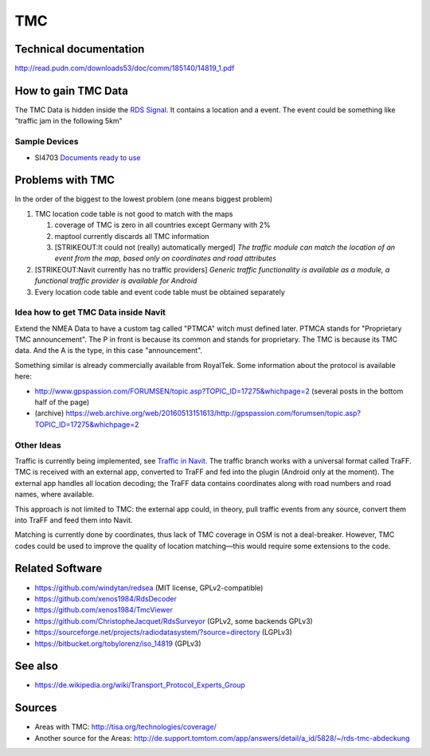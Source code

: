TMC
===

.. _technical_documentation:

Technical documentation
-----------------------

http://read.pudn.com/downloads53/doc/comm/185140/14819_1.pdf

.. _how_to_gain_tmc_data:

How to gain TMC Data
--------------------

The TMC Data is hidden inside the `RDS
Signal <https://en.wikipedia.org/wiki/Radio_Data_System>`__. It contains
a location and a event. The event could be something like "traffic jam
in the following 5km"

.. _sample_devices:

Sample Devices
~~~~~~~~~~~~~~

-  SI4703
   `Documents <https://www.silabs.com/support/resources.p-audio-and-radio_fm-radios_si4702-03>`__
   `ready to use <https://www.sparkfun.com/products/12938>`__

.. _problems_with_tmc:

Problems with TMC
-----------------

In the order of the biggest to the lowest problem (one means biggest
problem)

#. TMC location code table is not good to match with the maps

   #. coverage of TMC is zero in all countries except Germany with 2%
   #. maptool currently discards all TMC information
   #. [STRIKEOUT:It could not (really) automatically merged] *The
      traffic module can match the location of an event from the map,
      based only on coordinates and road attributes*

#. [STRIKEOUT:Navit currently has no traffic providers] *Generic traffic
   functionality is available as a module, a functional traffic provider
   is available for Android*
#. Every location code table and event code table must be obtained
   separately

.. _idea_how_to_get_tmc_data_inside_navit:

Idea how to get TMC Data inside Navit
~~~~~~~~~~~~~~~~~~~~~~~~~~~~~~~~~~~~~

Extend the NMEA Data to have a custom tag called "PTMCA" witch must
defined later. PTMCA stands for "Proprietary TMC announcement". The P in
front is because its common and stands for proprietary. The TMC is
because its TMC data. And the A is the type, in this case
"announcement".

Something similar is already commercially available from RoyalTek. Some
information about the protocol is available here:

-  http://www.gpspassion.com/FORUMSEN/topic.asp?TOPIC_ID=17275&whichpage=2
   (several posts in the bottom half of the page)
-  (archive)
   https://web.archive.org/web/20160513151613/http://gpspassion.com/forumsen/topic.asp?TOPIC_ID=17275&whichpage=2

.. _other_ideas:

Other Ideas
~~~~~~~~~~~

Traffic is currently being implemented, see `Traffic in
Navit <Traffic_in_Navit>`__. The traffic branch works with a universal
format called TraFF. TMC is received with an external app, converted to
TraFF and fed into the plugin (Android only at the moment). The external
app handles all location decoding; the TraFF data contains coordinates
along with road numbers and road names, where available.

This approach is not limited to TMC: the external app could, in theory,
pull traffic events from any source, convert them into TraFF and feed
them into Navit.

Matching is currently done by coordinates, thus lack of TMC coverage in
OSM is not a deal-breaker. However, TMC codes could be used to improve
the quality of location matching—this would require some extensions to
the code.

.. _related_software:

Related Software
----------------

-  https://github.com/windytan/redsea (MIT license, GPLv2-compatible)
-  https://github.com/xenos1984/RdsDecoder
-  https://github.com/xenos1984/TmcViewer
-  https://github.com/ChristopheJacquet/RdsSurveyor (GPLv2, some
   backends GPLv3)
-  https://sourceforge.net/projects/radiodatasystem/?source=directory
   (LGPLv3)
-  https://bitbucket.org/tobylorenz/iso_14819 (GPLv3)

.. _see_also:

See also
--------

-  https://de.wikipedia.org/wiki/Transport_Protocol_Experts_Group

Sources
-------

-  Areas with TMC: http://tisa.org/technologies/coverage/
-  Another source for the Areas:
   http://de.support.tomtom.com/app/answers/detail/a_id/5828/~/rds-tmc-abdeckung
